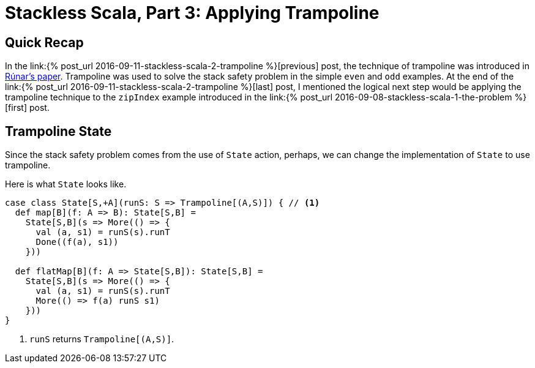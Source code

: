 = Stackless Scala, Part 3: Applying Trampoline
:page-layout: post
:page-categories: articles
:page-tags: scala, functional programming
:page-liquid:

:part1: link:{% post_url 2016-09-08-stackless-scala-1-the-problem %}
:part2: link:{% post_url 2016-09-11-stackless-scala-2-trampoline %}
:stackless-pdf: http://blog.higher-order.com/assets/trampolines.pdf

== Quick Recap
In the {part2}[previous] post,
the technique of trampoline was introduced in {stackless-pdf}[Rúnar's paper].
Trampoline was used to solve the stack safety problem in the simple `even` and `odd` examples.
At the end of the {part2}[last] post,
I mentioned the logical next step would be applying the trampoline technique to the `zipIndex`
example introduced in the {part1}[first] post.

== Trampoline State
Since the stack safety problem comes from the use of `State` action, perhaps,
we can change the implementation of `State` to use trampoline.

Here is what `State` looks like.

[source,scala]
----
case class State[S,+A](runS: S => Trampoline[(A,S)]) { // <1>
  def map[B](f: A => B): State[S,B] =
    State[S,B](s => More(() => {
      val (a, s1) = runS(s).runT
      Done((f(a), s1))
    }))

  def flatMap[B](f: A => State[S,B]): State[S,B] =
    State[S,B](s => More(() => {
      val (a, s1) = runS(s).runT
      More(() => f(a) runS s1)
    }))
}
----
<1> `runS` returns `Trampoline[(A,S)]`.
